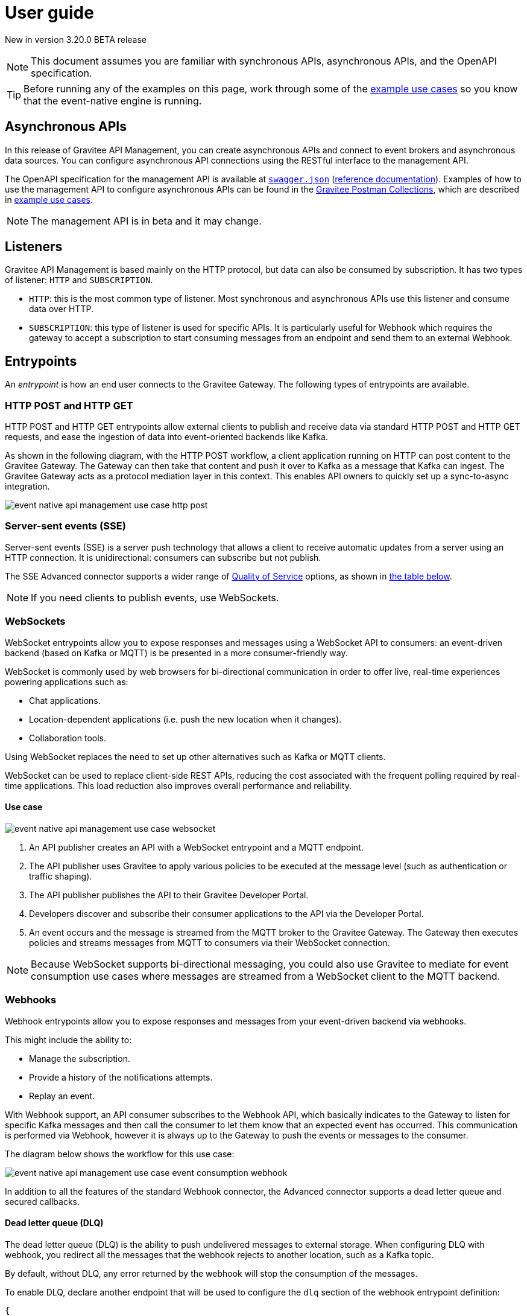 [[v4-beta-event-native-apim-user-guide]]
= User guide
:page-sidebar: apim_3_x_sidebar
:page-permalink: apim/3.x/event_native_apim_user_guide.html
:page-folder: apim/v4-beta
:page-layout: apim3x

[label label-version]#New in version 3.20.0#
[label label-version]#BETA release#

[NOTE]
====
This document assumes you are familiar with synchronous APIs, asynchronous APIs, and the OpenAPI specification.
====

[TIP]
====
Before running any of the examples on this page, work through some of the  link:event_native_apim_example_use_cases.html[example use cases] so you know that the event-native engine is running.
====

== Asynchronous APIs

In this release of Gravitee API Management, you can create asynchronous APIs and connect to event brokers and asynchronous data sources. You can configure asynchronous API connections using the RESTful interface to the management API.

The OpenAPI specification for the management API is available at link:/apim/3.x/management-api/3.20/swagger.json[`swagger.json`] (link:/apim/3.x/apim_installguide_rest_apis_documentation.html#apim_console_api_reference[reference documentation]). Examples of how to use the management API to configure asynchronous APIs can be found in the link:https://www.postman.com/gravitee-io/workspace/gravitee-public-workspace/overview[Gravitee Postman Collections], which are described in link:event_native_apim_example_use_cases.html[example use cases].

[NOTE]
====
The management API is in beta and it may change.
====

== Listeners

Gravitee API Management is based mainly on the HTTP protocol, but data can also be consumed by subscription. It has two types of listener: `HTTP` and `SUBSCRIPTION`.

* `HTTP`: this is the most common type of listener. Most synchronous and asynchronous APIs use this listener and consume data over HTTP.
* `SUBSCRIPTION`:  this type of listener is used for specific APIs. It is particularly useful for Webhook which requires the gateway to accept a subscription to start consuming messages from an endpoint and send them to an external Webhook.

== Entrypoints

An _entrypoint_ is how an end user connects to the Gravitee Gateway. The following types of entrypoints are available.

=== HTTP POST and HTTP GET

HTTP POST and HTTP GET entrypoints allow external clients to publish and receive data via standard HTTP POST and HTTP GET requests, and ease the ingestion of data into event-oriented backends like Kafka.

As shown in the following diagram, with the HTTP POST workflow, a client application running on HTTP can post content to the Gravitee Gateway. The Gateway can then take that content and push it over to Kafka as a message that Kafka can ingest. The Gravitee Gateway acts as a protocol mediation layer in this context. This enables API owners to quickly set up a sync-to-async integration.

image:{% link /images/apim/3.x/event-native/event-native-api-management-use-case-http-post.png %}[]

=== Server-sent events (SSE)

Server-sent events (SSE) is a server push technology that allows a client to receive automatic updates from a server using an HTTP connection. It is unidirectional: consumers can subscribe but not publish.

The SSE Advanced connector supports a wider range of link:#quality_of_service[Quality of Service] options, as shown in link:#compatibility[the table below].

[NOTE]
====
If you need clients to publish events, use WebSockets.
====

=== WebSockets

WebSocket entrypoints allow you to expose responses and messages using a WebSocket API to consumers: an event-driven backend (based on Kafka or MQTT) is be presented in a more consumer-friendly way.

WebSocket is commonly used by web browsers for bi-directional communication in order to offer live, real-time experiences powering applications such as: 

* Chat applications.
* Location-dependent applications (i.e. push the new location when it changes).
* Collaboration tools.

Using WebSocket replaces the need to set up other alternatives such as Kafka or MQTT clients.

WebSocket can be used to replace client-side REST APIs, reducing the cost associated with the frequent polling required by real-time applications. This load reduction also improves overall performance and reliability.

==== Use case

image:{% link /images/apim/3.x/event-native/event-native-api-management-use-case-websocket.png %}[]

1. An API publisher creates an API with a WebSocket entrypoint and a MQTT endpoint. 
2. The API publisher uses Gravitee to apply various policies to be executed at the message level (such as authentication or traffic shaping).
3. The API publisher publishes the API to their Gravitee Developer Portal.
4. Developers discover and subscribe their consumer applications to the API via the Developer Portal.
5. An event occurs and the message is streamed from the MQTT broker to the Gravitee Gateway. The Gateway then executes policies and streams messages from MQTT to consumers via their WebSocket connection.

[NOTE] 
====
Because WebSocket supports bi-directional messaging, you could also use Gravitee to mediate for event consumption use cases where messages are streamed from a WebSocket client to the MQTT backend.
====

=== Webhooks

Webhook entrypoints allow you to expose responses and messages from your event-driven backend via webhooks.

This might include the ability to:

* Manage the subscription.
* Provide a history of the notifications attempts.
* Replay an event.

With Webhook support, an API consumer subscribes to the Webhook API, which basically indicates to the Gateway to listen for specific Kafka messages and then call the consumer to let them know that an expected event has occurred. This communication is performed via Webhook, however it is always up to the Gateway to push the events or messages to the consumer.

The diagram below shows the workflow for this use case:

image:{% link /images/apim/3.x/event-native/event-native-api-management-use-case-event-consumption-webhook.png %}[]

In addition to all the features of the standard Webhook connector, the Advanced connector supports a dead letter queue and secured callbacks.

==== Dead letter queue (DLQ)

The dead letter queue (DLQ) is the ability to push undelivered messages to  external storage. When configuring DLQ with webhook, you redirect all the messages that the webhook rejects to another location, such as a Kafka topic.

By default, without DLQ, any error returned by the webhook will stop the consumption of the messages.

To enable DLQ, declare another endpoint that will be used to configure the `dlq` section of the webhook entrypoint definition:

[source, json]
----
{
    "type": "webhook-advanced",
    "dlq": {
        "endpoint": "dlq-endpoint"
    },
    "configuration": {}
}
----

The endpoint used for the dead letter queue:

* Must support `PUBLISH` mode
* Should be based on a broker that can persist messages, such as Kafka.

Once configured and deployed, any message rejected with a 4xx error response by the webhook will be automatically sent to the `dlq` endpoint and the consumption of messages will continue.

==== Secured callbacks

Callbacks can be secured using basic authentication, JWT, and OAuth2.

To secure a callback, add an `auth` section to the configuration. The following example shows how to use basic authentication.

[source, json]
----
{
    "configuration": {
        "entrypointId": "webhook-advanced",
        "callbackUrl": "https://example.com",
        "auth": {
            "type": "basic",
            "basic": {
                "username": "username",
                "password": "a-very-secured-password"
            }
        }
    }
}
----

To use JWT, the `auth` section should look like this:

[source,json]
----
        "auth": {
            "type": "token",
            "token": {
                "value": "eyJraWQiOiJk..."
            }
        }
----

To use OAuth2, the `auth` section should look like this:

[source,json]
----
        "auth": {
            "type": "oauth2",
            "oauth2": {
                "endpoint": "https://auth.gravitee.io/my-domain/oauth/token",
                "clientId": "a-client-id",
                "clientSecret": "a-client-secret",
                "scopes": ["roles"]
            }
        }
----

== Endpoints

An _endpoint_ is how the Gravitee Gateway connects to the source of data. The following types of endpoints are available.

=== MQTT

MQTT is a lightweight publishing/subscribe transport that is used in the Internet of Things. Gravitee's MQTT connectors currently only support MQTT 5. There are two connectors, MQTT and MQTT Advanced. MQTT Advanced is only available for the Enterprise Edition of the Gravitee Gateway.

The Gravitee MQTT connectors offer advanced protocol mediation capabilities that can be applied for use cases where teams have an MQTT backend and want that broker and backend to communicate with a non-MQTT client. In addition to protocol mediation the advanced connector also supports advanced security feature (user/password using TLS) and quality of service (QoS). 

.MQTT Connectors
|===
| Feature | MQTT | MQTT Advanced 

| Protocol mediation 
| Yes | Yes 

| link:#quality_of_service[Quality of Service]
| No | Yes

| Advanced security (username and password over TLS)
| No | Yes
|===

The MQTT connector is useful where, for example, only protocol mediation is needed but guaranteed delivery or security.

The MQTT Advanced connector is useful where messages must be delivered reliably (through quality of service) or securely (using advanced security), such as to customers who would pay for such information.

Using the MQTT connectors provides the following benefits:

* *Reuse existing infrastructure*: for teams moving to MQTT and/or a new MQTT broker, you can now use Gravitee to make it possible for MQTT to communicate with client side applications that talk via REST, Websocket, Webhook, and more.
* *Make IoT communications more consumer-friendly*: instead of setting up MQTT clients, allow messages coming from MQTT to be consumed by APIs that your consumers are more comfortable with (i.e. Websocket, Webhook, SSE, REST, etc.)
* *Monetize IoT data streams*: Expose IoT data streams via any consumer-facing API or protocol using the Gravitee Developer Portal and then use Gravitee's monetization capabilities to turn these data streams into revenue streams.

==== Use case

image:{% link /images/apim/3.x/event-native/event-native-api-management-use-case-mqtt.png %}[]

1. An API publisher creates an API with a Websocket entrypoint and a MQTT endpoint.
2. The API publisher implements the Gravitee Assign metrics policy (EE only) to enable API monetization.
3. The API publisher publishers the API to their Gravitee Developer Portal. 
4. Developers discover and subscribe their consumer applications to the API via the Developer Portal.
5. An event occurs and the message is streamed from the MQTT broker to the Gravitee Gateway. The Gateway then streams them to the proper consumer applications via Websocket connection.
6. The Assign metrics policy is executed and this allows payment processing systems to invoice API consumers.

=== Kafka

Kafka is a distributed event-streaming platform used for high-performance data pipelines, streaming analytics, and data integration. There are two connectors, Kafka and Kafka Advanced. Kafka Advanced is only available for the Enterprise Edition of the Gravitee Gateway.

The Gravitee Kafka connectors offer advanced protocol mediation capabilities that can be applied for use cases where teams have a Kafka backend and want that broker and backend to communicate with a non-Kafka client. In addition to protocol mediation the advanced connector also supports advanced security feature (user/password using TLS) and quality of service (QoS). 

.Kafka Connectors
|===
|Feature | Kafka | Kafka Advanced

| Protocol mediation 
| Yes | Yes 

| link:#quality_of_service[Quality of Service]
| No | Yes

| Advanced security (username and password over TLS)
| No | Yes
|===

The Kafka connector is useful where, for example, only protocol mediation is needed but guaranteed delivery or security.

The Kafka Advanced connector is useful where messages must be delivered reliably (through quality of service) or securely (using advanced security), such as to customers who would pay for such information.


Using the Kafka connectors provides the following benefits:

* *Reuse existing infrastructure*: for teams moving to Kafka you can use Gravitee to make it possible for Kafka to communicate with client side applications that talk via REST, Websocket, Webhook, and more.
* *Harden exposed Kafka streams*: use Gravitee to secure Kafka streams via TLS and Gravitee security policies applied at the message level.
* *Make Kafka topics more consumer-friendly*: instead of setting up Kafka clients, allow messages coming from Kafka to be consumed by APIs that your consumers are more comfortable with (i.e. Websocket, Webhook, SSE, REST, etc.)
* *Monetize Kafka data streams*: Expose Kafka data streams via any consumer-facing API or protocol using the Gravitee Developer Portal and then use Gravitee's monetization capabilities to turn these data streams into revenue streams.

==== Use case

image:{% link /images/apim/3.x/event-native/event-native-api-management-use-case-kafka.png %}[]

1. An API publisher creates an API with a SSE entrypoint and a Kafka endpoint.
2. The API publisher implements the Gravitee Assign metrics policy (EE only) to enable API monetization.
3. The API publisher publishers the API to their Gravitee Developer Portal. 
4. Developers discover and subscribe their consumer applications to the API via the Developer Portal.
5. An event occurs and the message is streamed from the Kafka topic to the Gravitee Gateway. The Gateway then streams them to the proper consumer applications via SSE connection.
6. The Assign metrics policy is executed and this allows payment processing systems to invoice API consumers.

== Additional types of endpoints and entrypoints

You can add additional types of endpoints and entrypoints by adding a type of plugin called a connector.

You can download additional entrypoint connectors from the link:https://download.gravitee.io/#graviteeio-apim/plugins/entrypoints/[Gravitee APIM entrypoint plugins download page]

You can download additional endpoint connectors from the link:https://download.gravitee.io/#graviteeio-apim/plugins/endpoints/[Gravitee APIM endpoints plugins download page] and the link:https://download.gravitee.io/#graviteeio-ee/apim/plugins/entrypoints/[Gravitee APIM Enterprise Edition endpoints plugins download page]. 

They are standard plugins and can be installed as described in link:{{'/apim/3.x/apim_installation_guide_plugins.html' | relative_url}}[Installing and updating Plugins].

[NOTE]
====
Connectors with `advanced` in their filenames can only be used with the Enterprise Edition of the Gravitee Gateway.
====

== How to create a V4 BETA asynchronous API

The link:https://www.postman.com/gravitee-io/workspace/gravitee-public-workspace/overview[Gravitee V4 BETA Postman Collection] contains several examples of how to create and test an asynchronous API using the event-native V4 BETA API definition and link:{{'/apim/3.x/v4_new_policy_execution_engine_introduction.html' | relative_url}}[the new V4 BETA policy execution engine] .

For example, to create an HTTP POST entrypoint that connects to a Kafka endpoint, send a POST request to `{\{management_host}}/management/organizations/DEFAULT/environments/DEFAULT/v4/apis/`, where `{\{management_host}}` is the host for the management API, with the following message body:

[source json]
----
{
    "name": "Data Ingestion to Kafka",
    "apiVersion": "1.0",
    "definitionVersion": "4.0.0",
    "type": "async",
    "description": "Data Ingestion to Kafka",
    "listeners": [
        {
            "type": "http",
            "paths": [
                {
                    "path": "/data/ingestion/kafka"
                }
            ],
            "entrypoints": [
                {
                    "type": "http-post",
                    "configuration": {
                        "requestHeadersToMessage": false
                    }
                }
            ]
        }
    ],
    "endpointGroups": [
        {
            "name": "default",
            "type": "kafka",
            "endpoints": [
                {
                    "name": "default",
                    "type": "kafka",
                    "weight": 1,
                    "inheritConfiguration": false,
                    "configuration": {
                        "bootstrapServers": "kafka:9092",
                        "topics" : ["demo"],
                        "consumer" : {
                            "enabled": false
                        },
                        "producer": {
                            "enabled": true
                        }
                    }
                }
            ]
        }
    ],
    "flows": [
        {
            "name": "",
            "selectors": [],
            "request": [],
            "response": [],
            "subscribe": [],
            "publish": [],
            "enabled": true
        }
    ]
}
----

== Quality of Service

When working with asynchronous APIs, quality of service is important. Quality of service defines the guaranteed level of message delivery. For example, a quality of service of "none" means that a given message might be delivered zero, one, or several times. A quality of service of "at-most-once" means that a given message will be delivered zero or one times, with no duplication.

A higher quality of service could lead to lower system performance depending on the endpoint chosen.

The quality of service is set on the entrypoints (see link:#setting_quality_of_service[Setting quality of service]). A given quality of service may or may not be supported by a given endpoint (see link:#compatibility[Compatibility]). Support also depends on the protocol used for the entrypoint.

For example, when using an HTTP listener with a WebSocket entrypoint it is not possible to ensure data is received by the client, so no quality of service can be guaranteed.

However, when using Subscription listener, it can be ensured that messages sent are received either by using the HTTP return code (for Webhook) or a transactional publisher (for Kafka). For these entrypoints, the quality of service can be increased.

The quality-of-service levels are described in the following table.

.Table Quality of service levels
[cols="1,4"]
|===
|Level | Description

| None
| A given message might be delivered zero, one, or many times. This level allows high throughput and good performance but without guaranteed delivery. After failure or disconnection, the client will only receive messages sent after reconnection.

| Auto (0 or N)
| A given message might be delivered zero, one, or many times. This level allows a trade-off between performance and delivery guarantee. Delivery is highly dependent on the capabilities supported by the endpoint connector.  In case of failure or disconnection, after reconnection the client will resume, if possible, from a previously saved state, although duplication of messages could potentially exist.

| At-Most-Once (0 or 1)
| A given message might be delivered zero times or once without any duplication. Depending on the capabilities of the entrypoint connector, performance could be degraded.

| At-Least-Once (1 or N)
| A given message is delivered once or many times. This level gives a good balance between guaranteed delivery and performance when compared to At-Most-Once, especially when the entrypoint connector is not able to resume message streams after failure.

|===

=== Setting quality of service

You can set quality of service levels with the `qos` object in the `entrypoints` object, as shown in the following example. See the link:/apim/3.x/management-api/3.20/swagger.json[`swagger.json`] definition of the Management API for a list of possible `qos` values you can specify.

[source json]
----
"entrypoints": [
                {
                    "type": "sse",
                    "qos": "none",
                    "configuration": {
                        "heartbeatIntervalInMs": 5000,
                        "metadataAsComment": false,
                        "headersAsComment": false
                    }
                }
            ]
----

=== Compatibility

Not all levels of quality of service work with every entrypoint / endpoint combination. The following table shows how they can be used.

.Table Quality of service compatibility matrix
|===
| Entrypoint| MQTT endpoint | MQTT Advanced endpoint | Kafka endpoint | Kafka Advanced endpoint

| HTTP POST
| None, Auto
| None, Auto
| None, Auto
| None, Auto

| HTTP GET
| Auto
| Auto
| Auto
| Auto, At-Least-Once, At-Most-Once

| SSE
| None, Auto
| None, Auto
| None, Auto
| None, Auto

| SSE Advanced
| None, Auto
| None, Auto
| None, Auto
| None, Auto, At-Least-Once, At-Most-Once

| WebSocket
| None, Auto
| None, Auto
| None, Auto
| None, Auto

| Webhook
| At-Least-Once, At-Most-Once
| At-Least-Once, At-Most-Once
| None, Auto
| None, Auto, At-Least-Once, At-Most-Once

| Webhook Advanced
| At-Least-Once, At-Most-Once
| At-Least-Once, At-Most-Once
| None, Auto
| None, Auto, At-Least-Once, At-Most-Once

|===

== Policies

Policies are steps in the gateway execution chain. A policy guarantees that a given business rule will be fulfilled during processing.

Policies can be set on request, response, subscribe, or publish phases. The following example shows how to set a policy on a subscribe phase.

[source json]
----
"subscribe": [
                {
                    "name": "Message filtering",
                    "description": "Apply filter to messages",
                    "enabled": true,
                    "policy": "message-filtering",
                    "configuration": {
                        "filter": "{#message.headers.foo == #subscription.metadata['bar']}"
                    }
                }
            ]
----

For an example, see _04 - Event Consumption - Webhook_ > _Webhook Messaging Filtering_ > _Create API_ in the link:https://www.postman.com/gravitee-io/workspace/gravitee-public-workspace/overview[Gravitee V4 BETA Postman Collection].

== Use cases

The link:https://www.postman.com/gravitee-io/workspace/gravitee-public-workspace/overview[Gravitee V4 BETA Postman Collection] contains several examples of how end users can work with your asynchronous APIs. Some examples are described on link:event_native_apim_example_use_cases.html#event_consumption[Event consumption].
